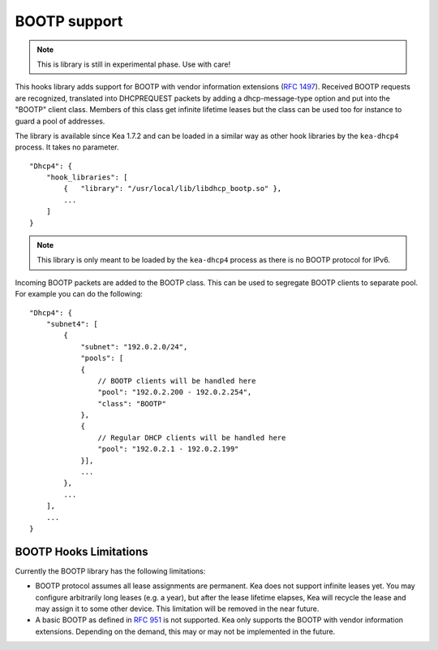.. _hooks-bootp:

BOOTP support
=============

.. note::

   This is library is still in experimental phase. Use with care!


This hooks library adds support for BOOTP with vendor information extensions
(`RFC 1497 <https://tools.ietf.org/html/rfc1497>`__). Received BOOTP
requests are recognized, translated into DHCPREQUEST packets by adding
a dhcp-message-type option and put into the "BOOTP" client class.
Members of this class get infinite lifetime leases but the class can
be used too for instance to guard a pool of addresses.

The library is available since Kea 1.7.2 and can be loaded in a
similar way as other hook libraries by the ``kea-dhcp4`` process.
It takes no parameter.

::

    "Dhcp4": {
        "hook_libraries": [
            {   "library": "/usr/local/lib/libdhcp_bootp.so" },
            ...
        ]
    }


.. note::

   This library is only meant to be loaded by the ``kea-dhcp4`` process
   as there is no BOOTP protocol for IPv6.


.. _hooks-bootp-config:

Incoming BOOTP packets are added to the BOOTP class. This can be used
to segregate BOOTP clients to separate pool. For example you can do
the following:

::

   "Dhcp4": {
       "subnet4": [
           {
               "subnet": "192.0.2.0/24",
               "pools": [
               {
                   // BOOTP clients will be handled here
                   "pool": "192.0.2.200 - 192.0.2.254",
                   "class": "BOOTP"
               },
               {
                   // Regular DHCP clients will be handled here
                   "pool": "192.0.2.1 - 192.0.2.199"
               }],
               ...
           },
           ...
       ],
       ...
   }


.. _hooks-bootp-limitations:

BOOTP Hooks Limitations
~~~~~~~~~~~~~~~~~~~~~~~

Currently the BOOTP library has the following limitations:

- BOOTP protocol assumes all lease assignments are permanent. Kea does
  not support infinite leases yet. You may configure arbitrarily long
  leases (e.g. a year), but after the lease lifetime elapses, Kea will
  recycle the lease and may assign it to some other device. This
  limitation will be removed in the near future.

- A basic BOOTP as defined in `RFC 951
  <https://tools.ietf.org/html/rfc951>`__ is not supported. Kea only
  supports the BOOTP with vendor information extensions. Depending on
  the demand, this may or may not be implemented in the future.
